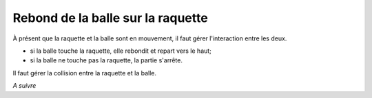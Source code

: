 Rebond de la balle sur la raquette
==================================

À présent que la raquette et la balle sont en mouvement, il faut gérer l'interaction entre les deux.

-  si la balle touche la raquette, elle rebondit et repart vers le haut;
-  si la balle ne touche pas la raquette, la partie s'arrête.

Il faut gérer la collision entre la raquette et la balle.

*A suivre*